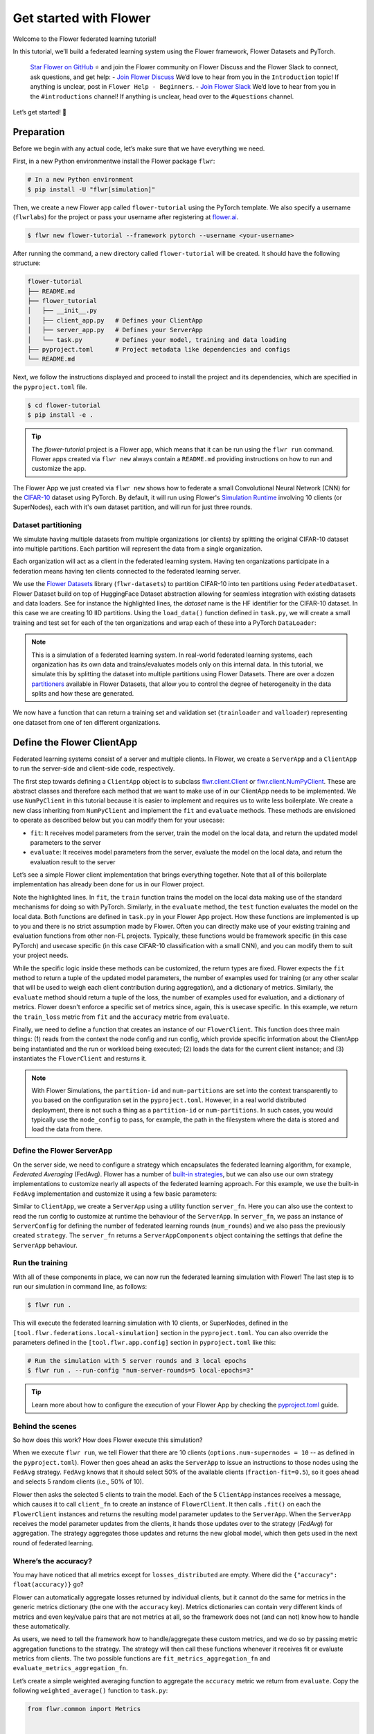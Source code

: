 Get started with Flower
=======================

Welcome to the Flower federated learning tutorial!

In this tutorial, we’ll build a federated learning system using the Flower framework,
Flower Datasets and PyTorch.

    `Star Flower on GitHub <https://github.com/adap/flower>`__ ⭐️ and join the Flower
    community on Flower Discuss and the Flower Slack to connect, ask questions, and get
    help: - `Join Flower Discuss <https://discuss.flower.ai/>`__ We’d love to hear from
    you in the ``Introduction`` topic! If anything is unclear, post in ``Flower Help -
    Beginners``. - `Join Flower Slack <https://flower.ai/join-slack>`__ We’d love to
    hear from you in the ``#introductions`` channel! If anything is unclear, head over
    to the ``#questions`` channel.

Let’s get started! 🌼

Preparation
-----------

Before we begin with any actual code, let’s make sure that we have everything we need.

First, in a new Python environmentwe install the Flower package ``flwr``:

.. code-block:: shell

    # In a new Python environment
    $ pip install -U "flwr[simulation]"

Then, we create a new Flower app called ``flower-tutorial`` using the PyTorch template.
We also specify a username (``flwrlabs``) for the project or pass your username after
registering at `flower.ai <https://flower.ai/>`_.

.. code-block:: shell

    $ flwr new flower-tutorial --framework pytorch --username <your-username>

After running the command, a new directory called ``flower-tutorial`` will be created.
It should have the following structure:

.. code-block:: shell

    flower-tutorial
    ├── README.md
    ├── flower_tutorial
    │   ├── __init__.py
    │   ├── client_app.py   # Defines your ClientApp
    │   ├── server_app.py   # Defines your ServerApp
    │   └── task.py         # Defines your model, training and data loading
    ├── pyproject.toml      # Project metadata like dependencies and configs
    └── README.md

Next, we follow the instructions displayed and proceed to install the project and its
dependencies, which are specified in the ``pyproject.toml`` file.

.. code-block:: shell

    $ cd flower-tutorial
    $ pip install -e .

.. tip::

    The `flower-tutorial` project is a Flower app, which means that it can be run using
    the ``flwr run`` command. Flower apps created via ``flwr new`` always contain a
    ``README.md`` providing instructions on how to run and customize the app.

The Flower App we just created via ``flwr new`` shows how to federate a small
Convolutional Neural Network (CNN) for the `CIFAR-10
<https://huggingface.co/datasets/uoft-cs/cifar10>`_ dataset using PyTorch. By default,
it will run using Flower's `Simulation Runtime
<https://flower.ai/docs/runtimes/simulation/>`_ involving 10 clients (or SuperNodes),
each with it's own dataset partition, and will run for just three rounds.

Dataset partitioning
~~~~~~~~~~~~~~~~~~~~

We simulate having multiple datasets from multiple organizations (or clients) by
splitting the original CIFAR-10 dataset into multiple partitions. Each partition will
represent the data from a single organization.

Each organization will act as a client in the federated learning system. Having ten
organizations participate in a federation means having ten clients connected to the
federated learning server.

We use the `Flower Datasets <https://flower.ai/docs/datasets/>`_ library
(``flwr-datasets``) to partition CIFAR-10 into ten partitions using
``FederatedDataset``. Flower Dataset build on top of HuggingFace Dataset abstraction
allowing for seamless integration with existing datasets and data loaders. See for
instance the highlighted lines, the `dataset` name is the HF identifier for the CIFAR-10
dataset. In this case we are creating 10 IID partitions. Using the ``load_data()``
function defined in ``task.py``, we will create a small training and test set for each
of the ten organizations and wrap each of these into a PyTorch ``DataLoader``:

.. code-block:: python
    :emphasize-lines: 6-11

    def load_data(partition_id: int, num_partitions: int):
        """Load partition CIFAR10 data."""
        # Only initialize `FederatedDataset` once
        global fds
        if fds is None:
            partitioner = IidPartitioner(num_partitions=num_partitions)
            fds = FederatedDataset(
                dataset="uoft-cs/cifar10",
                partitioners={"train": partitioner},
            )
        partition = fds.load_partition(partition_id)
        # Divide data on each node: 80% train, 20% test
        partition_train_test = partition.train_test_split(test_size=0.2, seed=42)
        pytorch_transforms = Compose(
            [ToTensor(), Normalize((0.5, 0.5, 0.5), (0.5, 0.5, 0.5))]
        )

        def apply_transforms(batch):
            """Apply transforms to the partition from FederatedDataset."""
            batch["img"] = [pytorch_transforms(img) for img in batch["img"]]
            return batch

        partition_train_test = partition_train_test.with_transform(apply_transforms)
        trainloader = DataLoader(partition_train_test["train"], batch_size=32, shuffle=True)
        testloader = DataLoader(partition_train_test["test"], batch_size=32)
        return trainloader, testloader

.. note::

    This is a simulation of a federated learning system. In real-world federated
    learning systems, each organization has its own data and trains/evaluates models
    only on this internal data. In this tutorial, we simulate this by splitting the
    dataset into multiple partitions using Flower Datasets. There are over a dozen
    `partitioners
    <https://flower.ai/docs/datasets/ref-api/flwr_datasets.partitioner.html>`_ available
    in Flower Datasets, that allow you to control the degree of heterogeneity in the
    data splits and how these are generated.

We now have a function that can return a training set and validation set
(``trainloader`` and ``valloader``) representing one dataset from one of ten different
organizations.

Define the Flower ClientApp
---------------------------

Federated learning systems consist of a server and multiple clients. In Flower, we
create a ``ServerApp`` and a ``ClientApp`` to run the server-side and client-side code,
respectively.

The first step towards defining a ``ClientApp`` object is to subclass
`flwr.client.Client <ref-api/flwr.client.Client.html>`_ or `flwr.client.NumPyClient
<ref-api/flwr.client.NumPyClient.html>`_. These are abstract classes and therefore each
method that we want to make use of in our ClientApp needs to be implemented. We use
``NumPyClient`` in this tutorial because it is easier to implement and requires us to
write less boilerplate. We create a new class inheriting from ``NumPyClient`` and
implement the ``fit`` and ``evaluate`` methods. These methods are envisioned to operate
as described below but you can modify them for your usecase:

- ``fit``: It receives model parameters from the server, train the model on the local
  data, and return the updated model parameters to the server
- ``evaluate``: It receives model parameters from the server, evaluate the model on the
  local data, and return the evaluation result to the server

Let’s see a simple Flower client implementation that brings everything together. Note
that all of this boilerplate implementation has already been done for us in our Flower
project.

.. code-block:: python
    :emphasize-lines: 11, 29

    class FlowerClient(NumPyClient):
        def __init__(self, net, trainloader, valloader, local_epochs):
            self.net = net  # The model to train
            ...

        def fit(self, parameters, config):
            """Train the model on the local data."""
            # Set the model parameters to the received ones
            set_weights(self.net, parameters)
            # Train the model on the local data
            train_loss = train(
                self.net,
                self.trainloader,
                self.local_epochs,
                self.device,
            )
            # Return the updated model parameters and metrics
            return (
                get_weights(self.net),
                len(self.trainloader.dataset),
                {"train_loss": train_loss},
            )

        def evaluate(self, parameters, config):
            """Evaluate the model on the local data."""
            # Set the model parameters to the received ones
            set_weights(self.net, parameters)
            # Evaluate the model on the local data
            loss, accuracy = test(self.net, self.valloader, self.device)
            # Return the evaluation result
            return loss, len(self.valloader.dataset), {"accuracy": accuracy}

Note the highlighted lines. In ``fit``, the ``train`` function trains the model on the
local data making use of the standard mechanisms for doing so with PyTorch. Similarly,
in the ``evaluate`` method, the ``test`` function evaluates the model on the local data.
Both functions are defined in ``task.py`` in your Flower App project. How these
functions are implemented is up to you and there is no strict assumption made by Flower.
Often you can directly make use of your existing training and evaluation functions from
other non-FL projects. Typically, these functions would be framework specific (in this
case PyTorch) and usecase specific (in this case CIFAR-10 classification with a small
CNN), and you can modify them to suit your project needs.

While the specific logic inside these methods can be customized, the return types are
fixed. Flower expects the ``fit`` method to return a tuple of the updated model
parameters, the number of examples used for training (or any other scalar that will be
used to weigh each client contribution during aggregation), and a dictionary of metrics.
Similarly, the ``evaluate`` method should return a tuple of the loss, the number of
examples used for evaluation, and a dictionary of metrics. Flower doesn't enforce a
specific set of metrics since, again, this is usecase specific. In this example, we
return the ``train_loss`` metric from ``fit`` and the ``accuracy`` metric from
``evaluate``.

Finally, we need to define a function that creates an instance of our ``FlowerClient``.
This function does three main things: (1) reads from the context the node config and run
config, which provide specific information about the ClientApp being instantiated and
the run or workload being executed; (2) loads the data for the current client instance;
and (3) instantiates the ``FlowerClient`` and resturns it.

.. code-block:: python
    :emphasize-lines: 5,6,7,12,15

    def client_fn(context: Context):
        # Load model and data
        net = Net()
        # Read the node_config to fetch data partition associated to this node
        partition_id = context.node_config["partition-id"]
        num_partitions = context.node_config["num-partitions"]
        local_epochs = context.run_config["local-epochs"]

        # Load data (CIFAR-10)
        # Note: each client gets a different trainloader/valloader, so each client
        # will train and evaluate on their own unique data partition
        trainloader, valloader = load_data(partition_id, num_partitions)

        # Create a single Flower client representing a single organization
        return FlowerClient(net, trainloader, valloader, local_epochs).to_client()


    # Create the Flower ClientApp
    app = ClientApp(client_fn=client_fn)

.. note::

    With Flower Simulations, the ``partition-id`` and ``num-partitions`` are set into
    the context transparently to you based on the configuration set in the
    ``pyproject.toml``. However, in a real world distributed deployment, there is not
    such a thing as a ``partition-id`` or ``num-partitions``. In such cases, you would
    typically use the ``node_config`` to pass, for example, the path in the filesystem
    where the data is stored and load the data from there.

Define the Flower ServerApp
~~~~~~~~~~~~~~~~~~~~~~~~~~~

On the server side, we need to configure a strategy which encapsulates the federated
learning algorithm, for example, *Federated Averaging* (FedAvg). Flower has a number of
`built-in strategies <ref-api/flwr.server.strategy.html>`_, but we can also use our own
strategy implementations to customize nearly all aspects of the federated learning
approach. For this example, we use the built-in ``FedAvg`` implementation and customize
it using a few basic parameters:

Similar to ``ClientApp``, we create a ``ServerApp`` using a utility function
``server_fn``. Here you can also use the context to read the run config to customize at
runtime the behaviour of the ``ServerApp``. In ``server_fn``, we pass an instance of
``ServerConfig`` for defining the number of federated learning rounds (``num_rounds``)
and we also pass the previously created ``strategy``. The ``server_fn`` returns a
``ServerAppComponents`` object containing the settings that define the ``ServerApp``
behaviour.

.. code-block:: python
    :emphasize-lines: 4,5,8,12

    def server_fn(context: Context):
        """Construct components that set the ServerApp."""
        # Read from config
        num_rounds = context.run_config["num-server-rounds"]
        fraction_fit = context.run_config["fraction-fit"]

        # Initialize model parameters
        ndarrays = get_weights(Net())
        parameters = ndarrays_to_parameters(ndarrays)

        # Define strategy
        strategy = FedAvg(
            fraction_fit=fraction_fit,  # Sample this value of available client for training
            fraction_evaluate=1.0,  # Sample 100% of available clients for evaluation
            min_available_clients=2,  # Wait until 2 clients are available
            initial_parameters=parameters,  # Use these initial model parameters
        )
        config = ServerConfig(num_rounds=num_rounds)

        return ServerAppComponents(strategy=strategy, config=config)

Run the training
~~~~~~~~~~~~~~~~

With all of these components in place, we can now run the federated learning simulation
with Flower! The last step is to run our simulation in command line, as follows:

.. code-block:: shell

    $ flwr run .

This will execute the federated learning simulation with 10 clients, or SuperNodes,
defined in the ``[tool.flwr.federations.local-simulation]`` section in the
``pyproject.toml``. You can also override the parameters defined in the
``[tool.flwr.app.config]`` section in ``pyproject.toml`` like this:

.. code-block:: shell

    # Run the simulation with 5 server rounds and 3 local epochs
    $ flwr run . --run-config "num-server-rounds=5 local-epochs=3"

.. tip::

    Learn more about how to configure the execution of your Flower App by checking the
    `pyproject.toml <how-to-configure-pyproject-toml.html>`_ guide.

Behind the scenes
~~~~~~~~~~~~~~~~~

So how does this work? How does Flower execute this simulation?

When we execute ``flwr run``, we tell Flower that there are 10 clients
(``options.num-supernodes = 10`` -- as defined in the ``pyproject.toml``). Flower then
goes ahead an asks the ``ServerApp`` to issue an instructions to those nodes using the
``FedAvg`` strategy. ``FedAvg`` knows that it should select 50% of the available clients
(``fraction-fit=0.5``), so it goes ahead and selects 5 random clients (i.e., 50% of 10).

Flower then asks the selected 5 clients to train the model. Each of the 5 ``ClientApp``
instances receives a message, which causes it to call ``client_fn`` to create an
instance of ``FlowerClient``. It then calls ``.fit()`` on each the ``FlowerClient``
instances and returns the resulting model parameter updates to the ``ServerApp``. When
the ``ServerApp`` receives the model parameter updates from the clients, it hands those
updates over to the strategy (*FedAvg*) for aggregation. The strategy aggregates those
updates and returns the new global model, which then gets used in the next round of
federated learning.

Where’s the accuracy?
~~~~~~~~~~~~~~~~~~~~~

You may have noticed that all metrics except for ``losses_distributed`` are empty. Where
did the ``{"accuracy": float(accuracy)}`` go?

Flower can automatically aggregate losses returned by individual clients, but it cannot
do the same for metrics in the generic metrics dictionary (the one with the ``accuracy``
key). Metrics dictionaries can contain very different kinds of metrics and even
key/value pairs that are not metrics at all, so the framework does not (and can not)
know how to handle these automatically.

As users, we need to tell the framework how to handle/aggregate these custom metrics,
and we do so by passing metric aggregation functions to the strategy. The strategy will
then call these functions whenever it receives fit or evaluate metrics from clients. The
two possible functions are ``fit_metrics_aggregation_fn`` and
``evaluate_metrics_aggregation_fn``.

Let’s create a simple weighted averaging function to aggregate the ``accuracy`` metric
we return from ``evaluate``. Copy the following ``weighted_average()`` function to
``task.py``:

.. code-block:: python

    from flwr.common import Metrics


    def weighted_average(metrics: list[tuple[int, Metrics]]) -> Metrics:
        # Multiply accuracy of each client by number of examples used
        accuracies = [num_examples * m["accuracy"] for num_examples, m in metrics]
        examples = [num_examples for num_examples, _ in metrics]

        # Aggregate and return custom metric (weighted average)
        return {"accuracy": sum(accuracies) / sum(examples)}

We can pass this function as a callback to the ``FedAvg`` strategy when we create it in
``server_fn``. This way, Flower will use this function to aggregate the ``accuracy``
metric returned by the clients during evaluation round.

.. code-block:: python
    :emphasize-lines: 4

    # Define strategy
    strategy = FedAvg(
        # ...
        evaluate_metrics_aggregation_fn=weighted_average,
    )

We now have a full system that performs federated training and federated evaluation. It
uses the ``weighted_average`` function to aggregate custom evaluation metrics and
calculates a single ``accuracy`` metric across all clients on the server side.

Final remarks
-------------

Congratulations, you just trained a convolutional neural network, federated over 10
clients! With that, you understand the basics of federated learning with Flower. The
same approach you’ve seen can be used with other machine learning frameworks (not just
PyTorch) and tasks (not just CIFAR-10 images classification), for example NLP with
Hugging Face Transformers or speech with SpeechBrain.

In the next tutorial, we’re going to cover some more advanced concepts. Want to
customize your strategy? Initialize parameters on the server side? Or evaluate the
aggregated model on the server side? We’ll cover all this and more in the next tutorial.

.. note::

    If these step-by-step tutorials are too slow for you, you can also check out the
    `Advanced PyTorch example
    <https://github.com/adap/flower/tree/main/examples/advanced-pytorch>`_ or how to
    take a Flower App and run it with in the real world using the `Flower Deployment
    Runtime <deploy.html>`_.

The :doc:`Flower Federated Learning Tutorial - Part 2
<tutorial-series-use-a-federated-learning-strategy-pytorch>` goes into more depth about
strategies and all the advanced things you can build with them.

Running Flower from notebooks
-----------------------------

If you prefer running Flower from a Jupyter notebook or from Colab, you can find a
reduced version of this tutorial `here
<https://github.com/adap/flower/tree/main/examples/flower-in-30-minutes>`_. Note that
only a subset of the Flower features are available for these environments. We recommend
using the Flower CLI commands instead as shown in this tutorial series.
